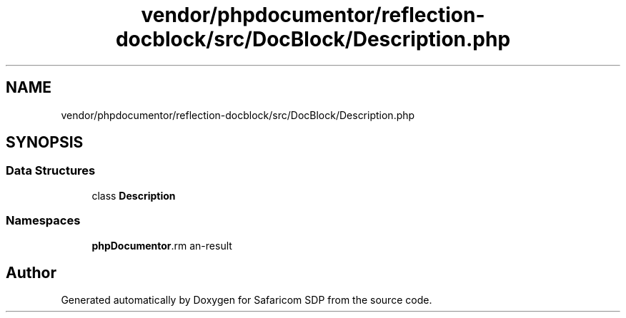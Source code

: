 .TH "vendor/phpdocumentor/reflection-docblock/src/DocBlock/Description.php" 3 "Sat Sep 26 2020" "Safaricom SDP" \" -*- nroff -*-
.ad l
.nh
.SH NAME
vendor/phpdocumentor/reflection-docblock/src/DocBlock/Description.php
.SH SYNOPSIS
.br
.PP
.SS "Data Structures"

.in +1c
.ti -1c
.RI "class \fBDescription\fP"
.br
.in -1c
.SS "Namespaces"

.in +1c
.ti -1c
.RI " \fBphpDocumentor\\Reflection\\DocBlock\fP"
.br
.in -1c
.SH "Author"
.PP 
Generated automatically by Doxygen for Safaricom SDP from the source code\&.
